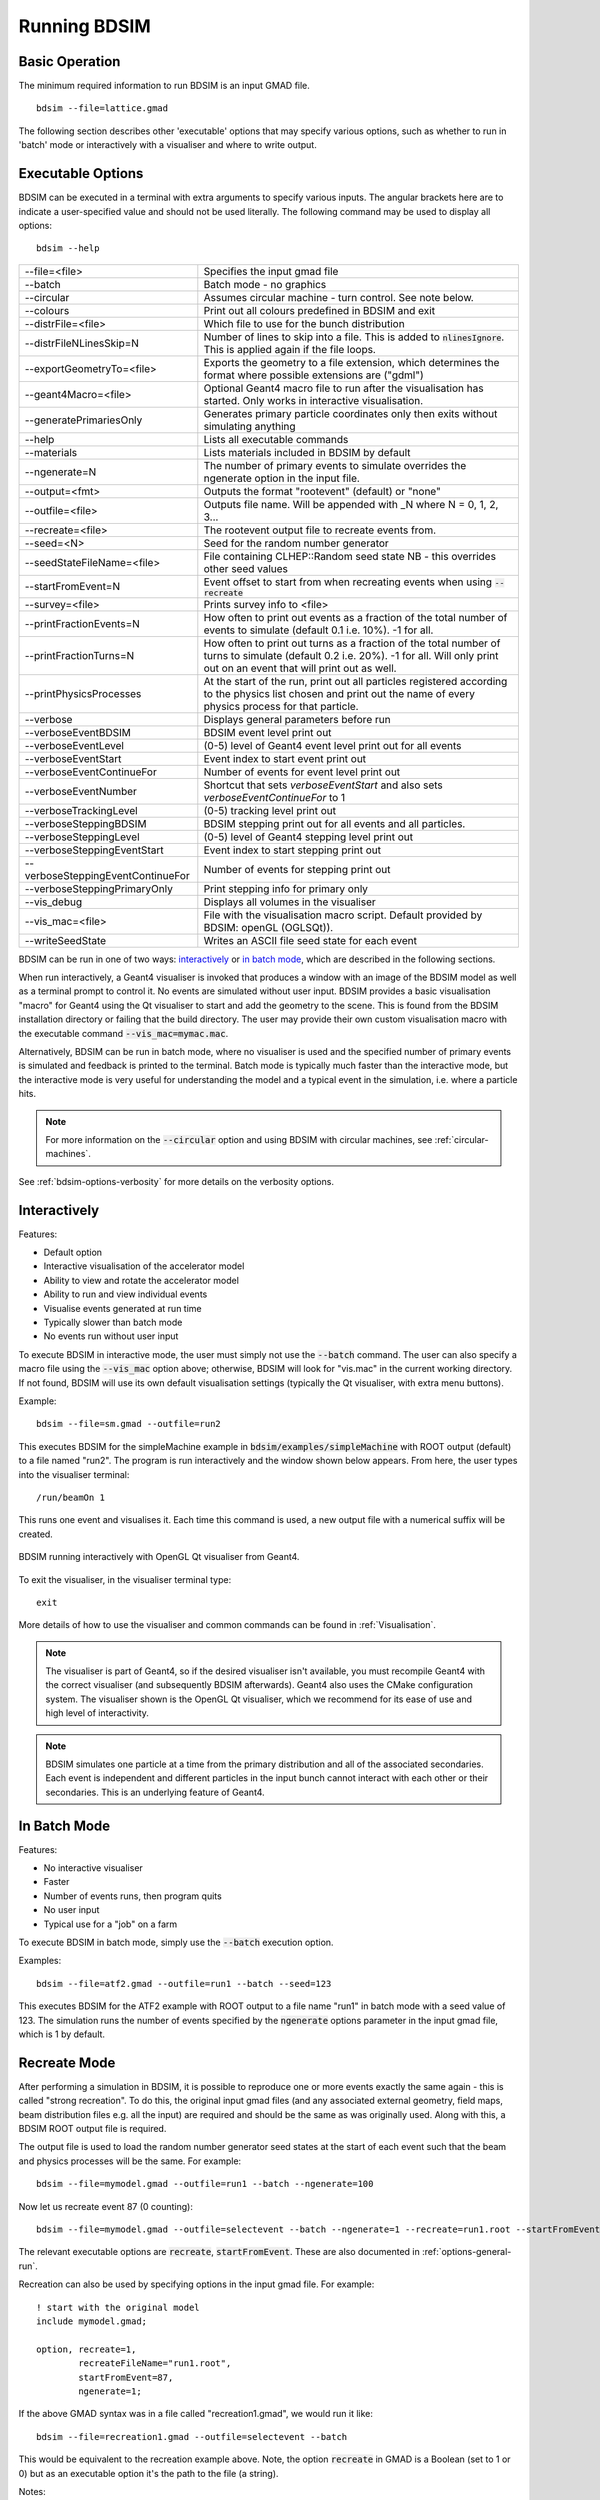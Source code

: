 =============
Running BDSIM
=============

Basic Operation
===============

The minimum required information to run BDSIM is an input GMAD file. ::

  bdsim --file=lattice.gmad

The following section describes other 'executable' options that may specify
various options, such as whether to run in 'batch' mode or interactively with a
visualiser and where to write output.

.. _executable-options:

Executable Options
==================

BDSIM can be executed in a terminal with extra arguments to specify various inputs.
The angular brackets here are to indicate a user-specified value and should not
be used literally.  The following command may be used to display all options::

  bdsim --help

.. tabularcolumns:: |p{6cm}|p{9cm}|

+-------------------------------------+------------------------------------------------+
|  -\-file=<file>                     | Specifies the input gmad file                  |
+-------------------------------------+------------------------------------------------+
|  -\-batch                           | Batch mode - no graphics                       |
+-------------------------------------+------------------------------------------------+
|  -\-circular                        | Assumes circular machine - turn control. See   |
|                                     | note below.                                    |
+-------------------------------------+------------------------------------------------+
|  -\-colours                         | Print out all colours predefined in BDSIM and  |
|                                     | exit                                           |
+-------------------------------------+------------------------------------------------+
|  -\-distrFile=<file>                | Which file to use for the bunch                |
|                                     | distribution                                   |
+-------------------------------------+------------------------------------------------+
|  -\-distrFileNLinesSkip=N           | Number of lines to skip into a file. This is   |
|                                     | added to :code:`nlinesIgnore`. This is applied |
|                                     | again if the file loops.                       |
+-------------------------------------+------------------------------------------------+
|  -\-exportGeometryTo=<file>         | Exports the geometry to a file                 |
|                                     | extension, which determines the format         |
|                                     | where possible extensions are ("gdml")         |
+-------------------------------------+------------------------------------------------+
|  -\-geant4Macro=<file>              | Optional Geant4 macro file to run after the    |
|                                     | visualisation has started. Only works in       |
|                                     | interactive visualisation.                     |
+-------------------------------------+------------------------------------------------+
|  -\-generatePrimariesOnly           | Generates primary particle coordinates only    |
|                                     | then exits without simulating anything         |
+-------------------------------------+------------------------------------------------+
|  -\-help                            | Lists all executable commands                  |
+-------------------------------------+------------------------------------------------+
|  -\-materials                       | Lists materials included in BDSIM by default   |
+-------------------------------------+------------------------------------------------+
|  -\-ngenerate=N                     | The number of primary events to simulate       |
|                                     | overrides the ngenerate option in the input    |
|                                     | file.                                          |
+-------------------------------------+------------------------------------------------+
|  -\-output=<fmt>                    | Outputs the format "rootevent" (default) or    |
|                                     | "none"                                         |
+-------------------------------------+------------------------------------------------+
|  -\-outfile=<file>                  | Outputs file name. Will be appended with _N    |
|                                     | where N = 0, 1, 2, 3...                        |
+-------------------------------------+------------------------------------------------+
|  -\-recreate=<file>                 | The rootevent output file to recreate events   |
|                                     | from.                                          |
+-------------------------------------+------------------------------------------------+
|  -\-seed=<N>                        | Seed for the random number generator           |
+-------------------------------------+------------------------------------------------+
|  -\-seedStateFileName=<file>        | File containing CLHEP::Random seed state       |
|                                     | NB \- this overrides other seed values         |
+-------------------------------------+------------------------------------------------+
|  -\-startFromEvent=N                | Event offset to start from when recreating     |
|                                     | events when using :code:`--recreate`           |
+-------------------------------------+------------------------------------------------+
|  -\-survey=<file>                   | Prints survey info to <file>                   |
+-------------------------------------+------------------------------------------------+
|  -\-printFractionEvents=N           | How often to print out events as a fraction    |
|                                     | of the total number of events to simulate      |
|                                     | (default 0.1 i.e. 10%). -1 for all.            |
+-------------------------------------+------------------------------------------------+
|  -\-printFractionTurns=N            | How often to print out turns as a fraction     |
|                                     | of the total number of turns to simulate       |
|                                     | (default 0.2 i.e. 20%). -1 for all. Will       |
|                                     | only print out on an event that will print     |
|                                     | out as well.                                   |
+-------------------------------------+------------------------------------------------+
|  -\-printPhysicsProcesses           | At the start of the run, print out all         |
|                                     | particles registered according to the physics  |
|                                     | list chosen and print out the name of every    |
|                                     | physics process for that particle.             |
+-------------------------------------+------------------------------------------------+
|  -\-verbose                         | Displays general parameters before run         |
+-------------------------------------+------------------------------------------------+
|  -\-verboseEventBDSIM               | BDSIM event level print out                    |
+-------------------------------------+------------------------------------------------+
|  -\-verboseEventLevel               | (0-5) level of Geant4 event level print out    |
|                                     | for all events                                 |
+-------------------------------------+------------------------------------------------+
|  -\-verboseEventStart               | Event index to start event print out           |
+-------------------------------------+------------------------------------------------+
|  -\-verboseEventContinueFor         | Number of events for event level print out     |
+-------------------------------------+------------------------------------------------+
|  -\-verboseEventNumber              | Shortcut that sets `verboseEventStart` and     |
|                                     | also sets `verboseEventContinueFor` to 1       |
+-------------------------------------+------------------------------------------------+
|  -\-verboseTrackingLevel            | (0-5) tracking level print out                 |
+-------------------------------------+------------------------------------------------+
|  -\-verboseSteppingBDSIM            | BDSIM stepping print out for all events and    |
|                                     | all particles.                                 |
+-------------------------------------+------------------------------------------------+
|  -\-verboseSteppingLevel            | (0-5) level of Geant4 stepping level print out |
+-------------------------------------+------------------------------------------------+
|  -\-verboseSteppingEventStart       | Event index to start stepping print out        |
+-------------------------------------+------------------------------------------------+
|  -\-verboseSteppingEventContinueFor | Number of events for stepping print out        |
+-------------------------------------+------------------------------------------------+
|  -\-verboseSteppingPrimaryOnly      | Print stepping info for primary only           |
+-------------------------------------+------------------------------------------------+
|  -\-vis_debug                       | Displays all volumes in the visualiser         |
+-------------------------------------+------------------------------------------------+
|  -\-vis_mac=<file>                  | File with the visualisation macro script.      |
|                                     | Default provided by BDSIM: openGL (OGLSQt)).   |
+-------------------------------------+------------------------------------------------+
|  -\-writeSeedState                  | Writes an ASCII file seed state for each       |
|                                     | event                                          |
+-------------------------------------+------------------------------------------------+

BDSIM can be run in one of two ways: `interactively`_ or `in batch mode`_, which
are described in the following sections.

When run interactively, a Geant4 visualiser is invoked that produces a window with an image
of the BDSIM model as well as a terminal prompt to control it. No events are simulated
without user input. BDSIM provides a basic visualisation "macro" for Geant4 using the Qt
visualiser to start and add the geometry to the scene. This is found from the
BDSIM installation directory or failing that the build directory. The user may provide
their own custom visualisation macro with the executable command :code:`--vis_mac=mymac.mac`.

Alternatively, BDSIM can be run in batch mode, where no visualiser
is used and the specified number of primary events is simulated and feedback is printed
to the terminal. Batch mode is typically much faster than the interactive mode, but
the interactive mode is very useful for understanding the model and a typical event
in the simulation, i.e. where a particle hits.

.. note:: For more information on the :code:`--circular` option and using BDSIM with circular machines,
	  see :ref:`circular-machines`.

See :ref:`bdsim-options-verbosity` for more details on the verbosity options.

.. _running-interactively:
	  
Interactively
=============

Features:

* Default option
* Interactive visualisation of the accelerator model
* Ability to view and rotate the accelerator model
* Ability to run and view individual events
* Visualise events generated at run time
* Typically slower than batch mode
* No events run without user input

To execute BDSIM in interactive mode, the user must simply not use the :code:`--batch` command.
The user can also specify a macro file using the :code:`--vis_mac` option above; otherwise, BDSIM
will look for "vis.mac" in the current working directory. If not found, BDSIM will use its own
default visualisation settings (typically the Qt visualiser, with extra menu buttons).

Example::

  bdsim --file=sm.gmad --outfile=run2

This executes BDSIM for the simpleMachine example in :code:`bdsim/examples/simpleMachine` with ROOT
output (default) to a file named "run2". The program is run interactively and the window shown
below appears. From here, the user types into the visualiser terminal::

  /run/beamOn 1

This runs one event and visualises it. Each time this command is used, a new output file with a
numerical suffix will be created.

.. figure:: figures/visualisation/qtvisualiser.png
   :width: 100%
   :align: center
   :figclass: align-center

   BDSIM running interactively with OpenGL Qt visualiser from Geant4.

To exit the visualiser, in the visualiser terminal type::

  exit

   
More details of how to use the visualiser and common commands can be found in :ref:`Visualisation`.
   
.. note:: The visualiser is part of Geant4, so if the desired visualiser isn't available, you
	  must recompile Geant4 with the correct visualiser (and subsequently BDSIM afterwards). Geant4
	  also uses the CMake configuration system. The visualiser shown is the OpenGL Qt visualiser, which
	  we recommend for its ease of use and high level of interactivity.

.. note:: BDSIM simulates one particle at a time from the primary distribution and all of the
	  associated secondaries. Each event is independent and different particles in the input
	  bunch cannot interact with each other or their secondaries. This is an underlying feature
	  of Geant4.

In Batch Mode
=============

Features:

* No interactive visualiser
* Faster
* Number of events runs, then program quits
* No user input
* Typical use for a "job" on a farm

To execute BDSIM in batch mode, simply use the :code:`--batch` execution option.

Examples: ::

   bdsim --file=atf2.gmad --outfile=run1 --batch --seed=123

This executes BDSIM for the ATF2 example with ROOT output to a file name "run1" in batch
mode with a seed value of 123. The simulation runs the number of events specified by the
:code:`ngenerate` options parameter in the input gmad file, which is 1 by default.
     
.. _running-recreation:
      
Recreate Mode
=============

After performing a simulation in BDSIM, it is possible to reproduce one or more events exactly
the same again - this is called "strong recreation". To do this, the original input gmad files
(and any associated external geometry, field maps, beam distribution files e.g. all the input)
are required and should be the same as was originally used. Along with this, a BDSIM ROOT output
file is required.

The output file is used to load the random number generator seed states at the start of each
event such that the beam and physics processes will be the same. For example::

  bdsim --file=mymodel.gmad --outfile=run1 --batch --ngenerate=100

Now let us recreate event 87 (0 counting): ::

  bdsim --file=mymodel.gmad --outfile=selectevent --batch --ngenerate=1 --recreate=run1.root --startFromEvent=87

The relevant executable options are :code:`recreate`, :code:`startFromEvent`. These are
also documented in :ref:`options-general-run`.

Recreation can also be used by specifying options in the input gmad file. For example: ::

  ! start with the original model
  include mymodel.gmad;

  option, recreate=1,
          recreateFileName="run1.root",
	  startFromEvent=87,
	  ngenerate=1;

If the above GMAD syntax was in a file called "recreation1.gmad", we would run it like: ::

  bdsim --file=recreation1.gmad --outfile=selectevent --batch

This would be equivalent to the recreation example above. Note, the option :code:`recreate`
in GMAD is a Boolean (set to 1 or 0) but as an executable option it's the path to the
file (a string).
  
Notes:

* The event offset counting is 0 counting. So, the first event is index 0. This is consistent
  with the print out of event number in BDSIM.
* If the recreation goes beyond the stored number of events, the random number generator will proceed
  as normal. e.g. starting from event 80/100 and generating 30 events, will result in 10 new events.
* Executable options override whatever options were used (and therefore stored in the output) in the
  initial run of BDSIM.
* Changing physics options in your input as compared to the original model will result in different
  results. The primary particle coordinates will of course be the same. The random number generator
  is set at the beginning of each new event.
* If a user supplied bunch distribution is used, the reading of the bunch file will start from
  the correct event to fully recreate the exact same event again.
